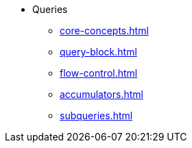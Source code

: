 * Queries
** xref:core-concepts.adoc[]
** xref:query-block.adoc[]
** xref:flow-control.adoc[]
** xref:accumulators.adoc[]
** xref:subqueries.adoc[]